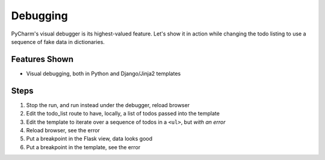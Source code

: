 Debugging
=========

PyCharm's visual debugger is its highest-valued feature. Let's show it
in action while changing the todo listing to use a sequence of fake data
in dictionaries.

Features Shown
--------------

- Visual debugging, both in Python and Django/Jinja2 templates

Steps
-----

#. Stop the run, and run instead under the debugger, reload browser

#. Edit the todo_list route to have, locally, a list of todos passed
   into the template

#. Edit the template to iterate over a sequence of todos in a ``<ul>``,
   but *with an error*

#. Reload browser, see the error

#. Put a breakpoint in the Flask view, data looks good

#. Put a breakpoint in the template, see the error
